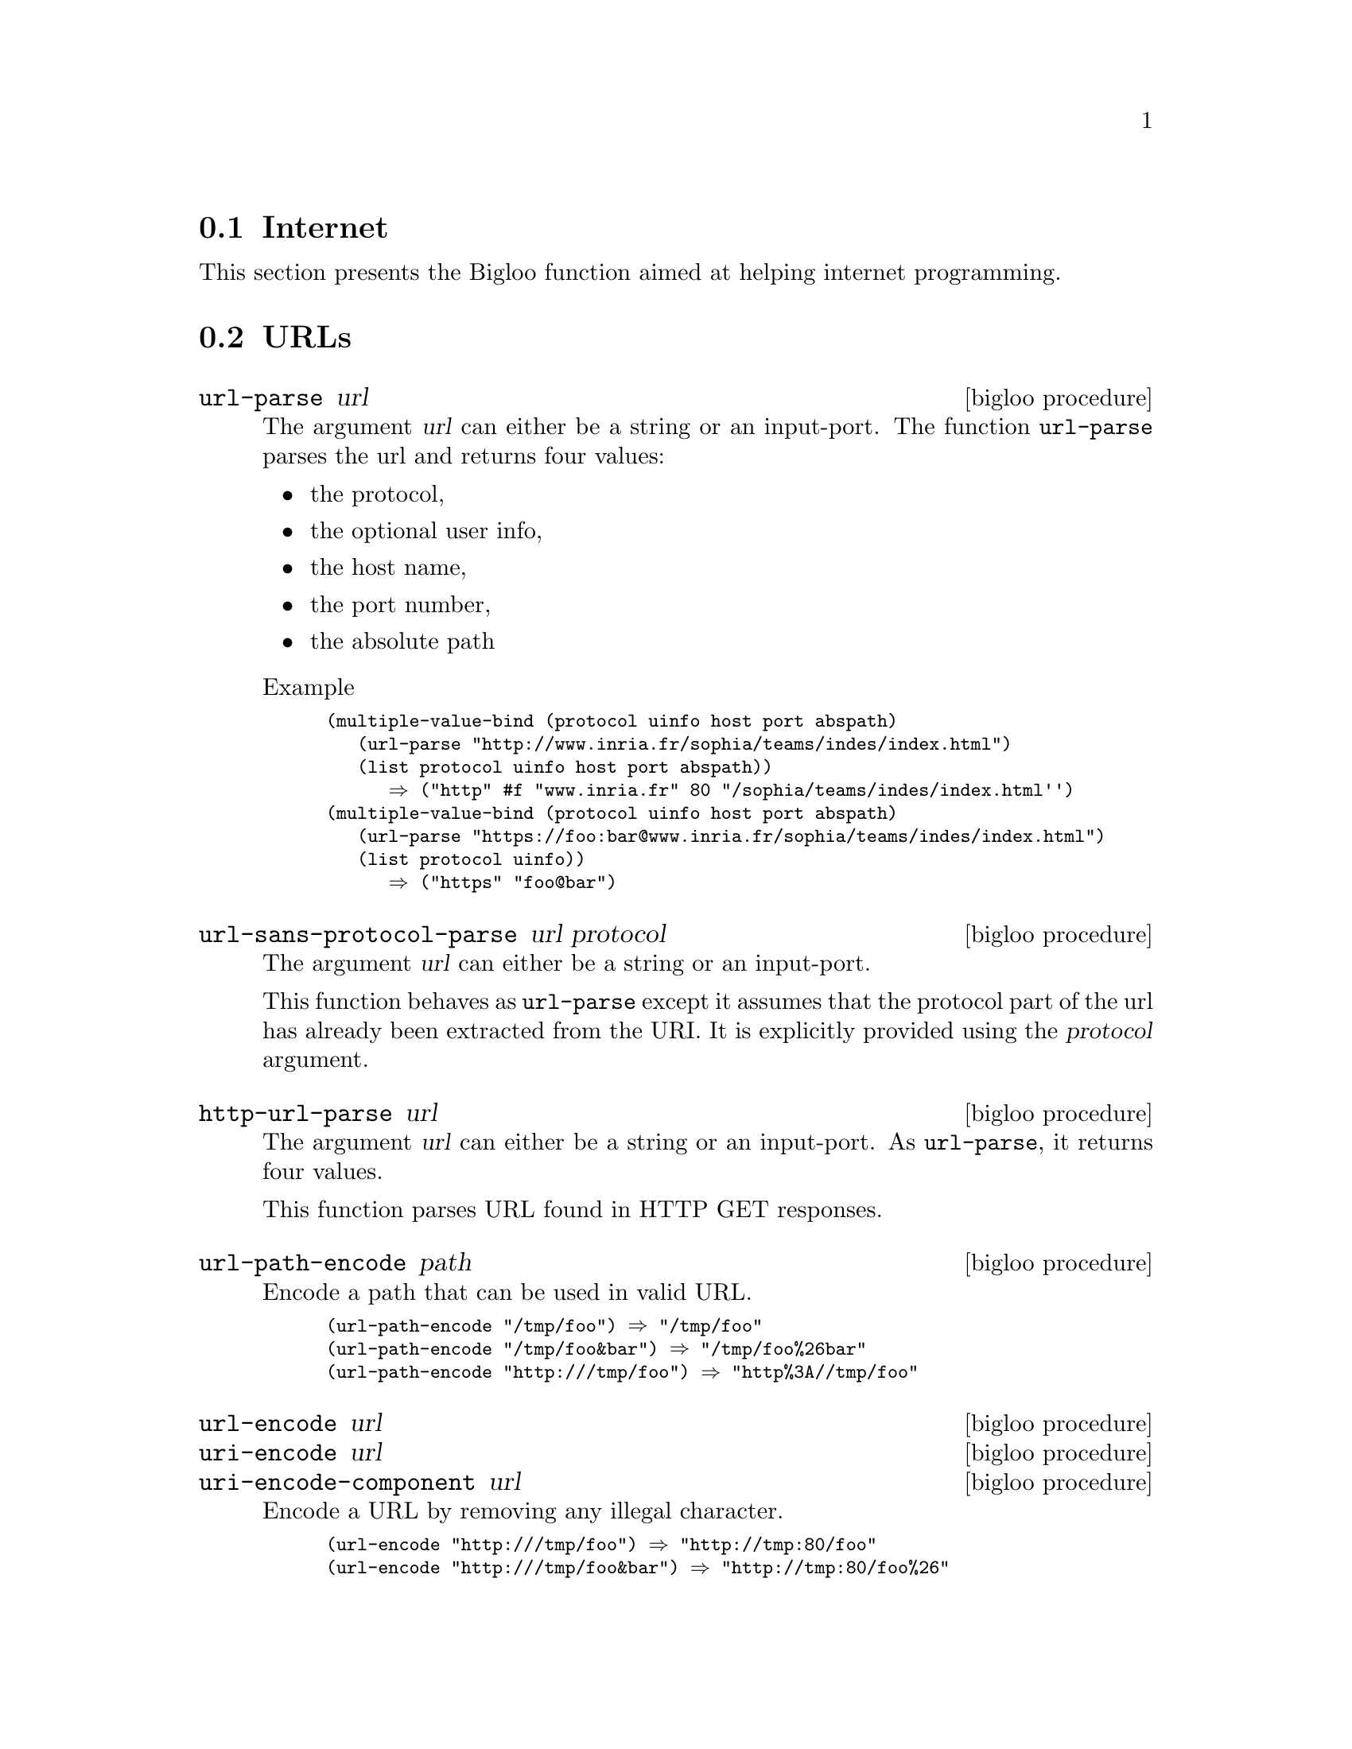@c =================================================================== @c
@c    serrano/prgm/project/bigloo/manuals/internet.texi                @c
@c    ------------------------------------------------------------     @c
@c    Author      :  Manuel Serrano                                    @c
@c    Creation    :  Wed Jul 23 15:47:25 2008                          @c
@c    Last change :                                                    @c
@c    Copyright   :  2008 Manuel Serrano                               @c
@c    ------------------------------------------------------------     @c
@c    Internet                                                         @c
@c =================================================================== @c

@c ------------------------------------------------------------------- @c
@c    Internet                                                         @c
@c ------------------------------------------------------------------- @c
@node Internet, , CRC, Standard Library
@comment  node-name,  next,  previous,  up
@section Internet
@cindex internet
@cindex url
@cindex http

This section presents the Bigloo function aimed at helping internet
programming. 

@menu
* URLs::   
* HTTP:: 
@end menu

@c ------------------------------------------------------------------- @c
@c    URLs                                                             @c
@c ------------------------------------------------------------------- @c
@node URLs, HTTP, , Internet
@comment  node-name,  next,  previous,  up
@section URLs

@deffn {bigloo procedure} url-parse url
The argument @var{url} can either be a string or an input-port. The function
@code{url-parse} parses the url and returns four values:

@itemize @bullet

@item the protocol,
@item the optional user info,
@item the host name,
@item the port number,
@item the absolute path
@end itemize

Example
@smalllisp
(multiple-value-bind (protocol uinfo host port abspath)
   (url-parse "http://www.inria.fr/sophia/teams/indes/index.html")
   (list protocol uinfo host port abspath))
      @result{} ("http" #f "www.inria.fr" 80 "/sophia/teams/indes/index.html'')
(multiple-value-bind (protocol uinfo host port abspath)
   (url-parse "https://foo:bar@@www.inria.fr/sophia/teams/indes/index.html")
   (list protocol uinfo))
      @result{} ("https" "foo@@bar")
@end smalllisp
@end deffn

@deffn {bigloo procedure} url-sans-protocol-parse url protocol

The argument @var{url} can either be a string or an input-port.

This function behaves as @code{url-parse} except it assumes that the protocol
part of the url has already been extracted from the URI. It is explicitly
provided using the @var{protocol} argument.
@end deffn

@deffn {bigloo procedure} http-url-parse url
The argument @var{url} can either be a string or an input-port. As 
@code{url-parse}, it returns four values.

This function parses URL found in HTTP GET responses.
@end deffn

@deffn {bigloo procedure} url-path-encode path
Encode a path that can be used in valid URL.

@smalllisp
(url-path-encode "/tmp/foo") @result{} "/tmp/foo"
(url-path-encode "/tmp/foo&bar") @result{} "/tmp/foo%26bar"
(url-path-encode "http:///tmp/foo") @result{} "http%3A//tmp/foo"
@end smalllisp

@end deffn

@deffn {bigloo procedure} url-encode url
@deffnx {bigloo procedure} uri-encode url
@deffnx {bigloo procedure} uri-encode-component url
Encode a URL by removing any illegal character.

@smalllisp
(url-encode "http:///tmp/foo") @result{} "http://tmp:80/foo"
(url-encode "http:///tmp/foo&bar") @result{} "http://tmp:80/foo%26"
@end smalllisp

@end deffn

@deffn {bigloo procedure} url-decode url
@deffnx {bigloo procedure} url-decode! url
@deffnx {bigloo procedure} uri-decode url
@deffnx {bigloo procedure} uri-decode! url
@deffnx {bigloo procedure} uri-decode-component url
@deffnx {bigloo procedure} uri-decode-component! url
Decode a URL. The function @code{url-decode!} may return its argument
unmodified if no decoding is for the URL.

The variants @code{-component} treat do not escape URI reserved characters
(i.e., #, /, ?, :, @@, &, =, +, and $).
@end deffn


@c ------------------------------------------------------------------- @c
@c    URLs                                                             @c
@c ------------------------------------------------------------------- @c
@node HTTP, , URLs, Internet
@comment  node-name,  next,  previous,  up
@section HTTP

@deffn {bigloo procedure} http [:in #f] [:out #f] [:socket #f]
                               [:protocol 'http] [:method 'get]
                               [:timeout 0] [:proxy #f]
                               [:host "localhost"] [:port 80]
                               [:path "/"] 
                               [:login #f] [:authorization #f]
                               [:username #f] [:password #f]
                               [:http-version "HTTP/1.1"]
                               [:content-type #f]
                               [:connection "close"]
                               [:header '((user-agent: "Mozilla/5.0"))]
                               [:args '()]
                               [:body #f]

Opens an HTTP connection. Returns a socket.

It is an error to specify a header twice. In particular, it is illegal
to re-define keyword-ed arguments in the @var{:header} list. For instance,
it is illegal to include in the @code{:header} actual list value a 
value for the @code{Connection} HTTP connection.

@smalllisp
(define (wget url)
   
   (define (parser ip status-code header clen tenc)
      (if (not (and (>=fx status-code 200) (<=fx status-code 299)))
	  (case status-code
	     ((401)
	      (raise (instantiate::&io-port-error
			(proc 'open-input-file)
			(msg "Cannot open URL, authentication required")
			(obj url))))
	     ((404)
	      (raise (instantiate::&io-file-not-found-error
			(proc 'open-input-file)
			(msg "Cannot open URL")
			(obj url))))
	     (else
	      (raise (instantiate::&io-port-error
			(proc 'open-input-file)
			(msg (format "Cannot open URL (~a)" status-code))
			(obj url)))))
	  (cond
	     ((not (input-port? ip))
	      (open-input-string ""))
	     (clen
	      (input-port-fill-barrier-set! ip (elong->fixnum clen))
	      ip)
	     (else
	      ip))))
   
   (multiple-value-bind (protocol login host port abspath)
      (url-parse url)
      (let* ((sock (http :host host :port port :login login :path abspath))
	     (ip (socket-input sock))
	     (op (socket-output sock)))
	 (with-handler
	    (lambda (e)
	       (if (isa? e &http-redirection)
                   (with-access::&http-redirection e (url)
		      (wget url))
		   (raise e)))
	    (read-string (http-parse-response ip op parser))))))
@end smalllisp

The optional argument @code{args} is used for @code{post} method. The actual
value should be a list of lists. Each of these sublists must have two values:

@itemize @bullet
@item the argument name
@item the argument actual value
@end itemize

The argument name can be either a string which is the name of the
argument or a list of two elements. In that case, the first element of
these list is the argument name. The second element should be a string
that denotes additional parameter.

Example:

@smalllisp
(http :host "localhost" :port 8080 :method 'post
   :header '((enctype: "multipart/form-data"))
   :args `(("x" "foo") (("foo.scm" "filename=\"foo.scm\"\nContent-type: application/octet-stream" ,(with-input-from-file "foo.scm" read-string))))
   ...)
@end smalllisp

An http connection blocks until the connection is established. If the
optional argument @code{timeout} is provided, the connection must be
established before the specified time interval elapses. The timeout
is expressed in microseconds.
@end deffn

@deffn {bigloo procedure} http-read-line input-port
@deffnx {bigloo procedure} http-read-crlf input-port
Reads a line or an end-of-line of an HTTP response.
@end deffn

@deffn {bigloo procedure} http-parse-status-line input-port
Parses the status-line of an HTTP response. This returns a three values:

@itemize @bullet
@item The http version
@item The status code
@item the explanation phrase
@end itemize


@end deffn

@deffn {bigloo procedure} http-parse-header input-port output-port
Parses the whole header of an HTTP response. It returns multiple values
which are:
  
@itemize @bullet
@item the whole header as an alist.
@item the host given in the @code{host} header.
@item the port given @code{host} field.
@item the optional @var{content-length} header field.
@item the optional @var{transfer-encoding} header field.
@item the optional @var{authorization} header field.
@item the optional @var{proxy-authorization} header field.
@item the optional @var{connection} header field.
@end itemize
@end deffn

@deffn {bigloo procedure} http-parse-response input-port output-port procedure
Parses the whole response of an HTTP request. The argument @var{procedure}
is invoked with five arguments:

@itemize @bullet
@item the input port to read the characters of the response,
@item the status code,
@item the header of the response,
@item the content length,
@item the type encoding.
@end itemize
@end deffn

@deffn {bigloo procedure} http-response-body->port input-port output-port
Parses an HTTP response and build an output port that delivers the 
characters of the content.
@end deffn

@deffn {bigloo procedure} http-chunks->procedure input-port
@end deffn

@deffn {bigloo procedure} http-chunks->port input-port
@end deffn

@deffn {bigloo procedure} http-send-chunks input-port output-port
@end deffn
                      
